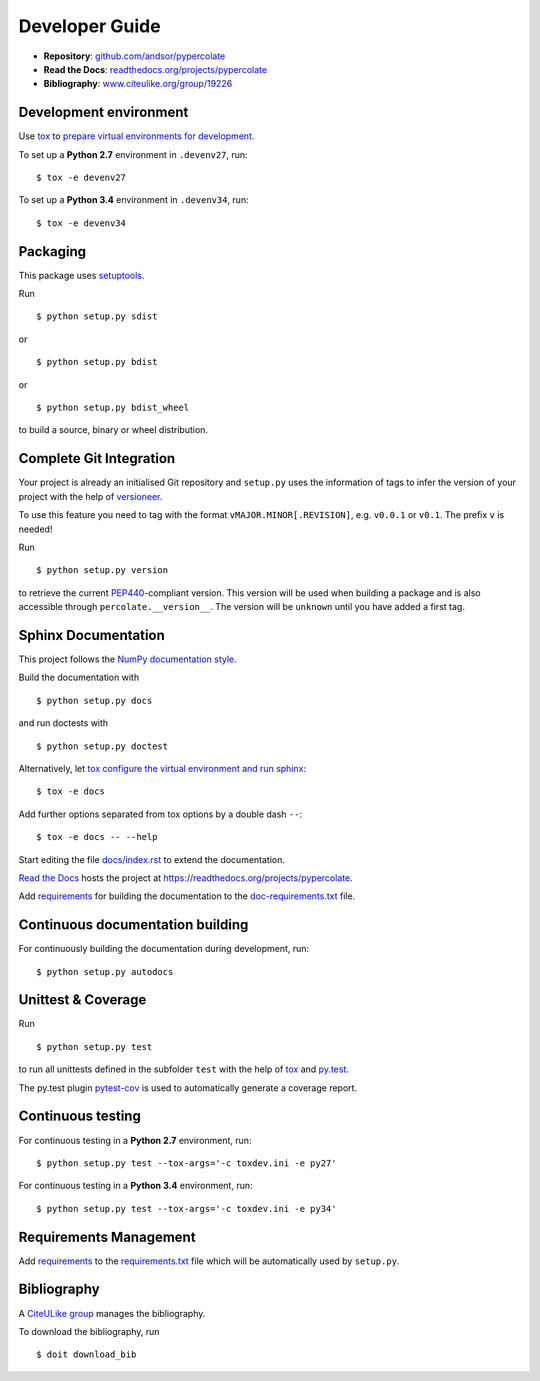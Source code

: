 Developer Guide
===============

* **Repository**: `github.com/andsor/pypercolate <http://github.com/andsor/pypercolate>`_
* **Read the Docs**: `readthedocs.org/projects/pypercolate <https://readthedocs.org/projects/pypercolate>`_
* **Bibliography**: `www.citeulike.org/group/19226 <http://www.citeulike.org/group/19226>`_

Development environment
-----------------------

Use `tox`_ to `prepare virtual environments for development`_.

.. _prepare virtual environments for development: http://testrun.org/tox/latest/example/devenv.html>

.. _tox: http://tox.testrun.org

To set up a **Python 2.7** environment in ``.devenv27``, run::

    $ tox -e devenv27

To set up a **Python 3.4** environment in ``.devenv34``, run::

    $ tox -e devenv34

Packaging
---------

This package uses `setuptools`_.

.. _setuptools: http://pythonhosted.org/setuptools

Run ::

    $ python setup.py sdist
   
or ::

    $ python setup.py bdist
   
or ::

    $ python setup.py bdist_wheel
    
to build a source, binary or wheel distribution.


Complete Git Integration
------------------------

Your project is already an initialised Git repository and ``setup.py`` uses the
information of tags to infer the version of your project with the help of
`versioneer <https://github.com/warner/python-versioneer>`_.

To use this feature you need to tag with the format
``vMAJOR.MINOR[.REVISION]``, e.g. ``v0.0.1`` or ``v0.1``.
The prefix ``v`` is needed!

Run ::
        
    $ python setup.py version
    
to retrieve the current `PEP440`_-compliant version.
This version will be used when building a package and is also accessible
through ``percolate.__version__``.
The version will be ``unknown`` until you have added a first tag.

.. _PEP440: http://www.python.org/dev/peps/pep-0440

Sphinx Documentation
--------------------

This project follows the `NumPy documentation style
<https://github.com/numpy/numpy/blob/master/doc/HOWTO_DOCUMENT.rst.txt>`_.

Build the documentation with ::
        
    $ python setup.py docs
    
and run doctests with ::

    $ python setup.py doctest

Alternatively, let `tox`_
`configure the virtual environment and run sphinx <http://tox.readthedocs.org/en/latest/example/general.html#integrating-sphinx-documentation-checks>`_::

    $ tox -e docs

Add further options separated from tox options by a double dash ``--``::

    $ tox -e docs -- --help

Start editing the file `docs/index.rst <docs/index.rst>`_ to extend the
documentation.

`Read the Docs`_ hosts the project at
https://readthedocs.org/projects/pypercolate. 

.. _Read the Docs:  http://readthedocs.org/

Add `requirements`_ for building the documentation to the
`doc-requirements.txt <doc-requirements.txt>`_ file.

.. _requirements: http://pip.readthedocs.org/en/latest/user_guide.html#requirements-files

Continuous documentation building
---------------------------------

For continuously building the documentation during development, run::
        
    $ python setup.py autodocs

Unittest & Coverage
-------------------

Run ::

    $ python setup.py test
    
to run all unittests defined in the subfolder ``test`` with the help of `tox`_
and `py.test`_.

.. _py.test: http://pytest.org

The py.test plugin `pytest-cov`_ is used to automatically generate a coverage
report. 

.. _pytest-cov: http://github.com/schlamar/pytest-cov

Continuous testing
------------------

For continuous testing in a **Python 2.7** environment, run::
       
    $ python setup.py test --tox-args='-c toxdev.ini -e py27'

For continuous testing in a **Python 3.4** environment, run::
       
    $ python setup.py test --tox-args='-c toxdev.ini -e py34'


Requirements Management
-----------------------

Add `requirements`_ to the `requirements.txt <requirements.txt>`_ file which
will be automatically used by ``setup.py``.

Bibliography
------------

A `CiteULike group`_ manages the bibliography.

.. _CiteULike group: http://www.citeulike.org/group/19226

To download the bibliography, run ::

    $ doit download_bib
